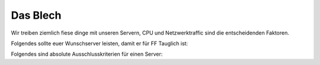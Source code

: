 Das Blech
=========

Wir treiben ziemlich fiese dinge mit unseren Servern, CPU und Netzwerktraffic sind die entscheidenden Faktoren.

Folgendes sollte euer Wunschserver leisten, damit er für FF Tauglich ist:


Folgendes sind absolute Ausschlusskriterien für einen Server:
